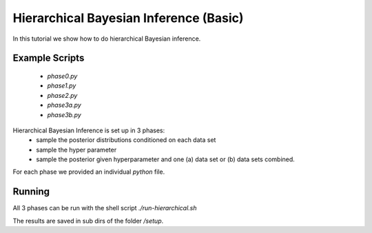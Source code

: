 Hierarchical Bayesian Inference (Basic)
=====================================================
In this tutorial we show how to do hierarchical Bayesian inference.

Example Scripts
---------------------------
    + *phase0.py*
    + *phase1.py*
    + *phase2.py*
    + *phase3a.py*
    + *phase3b.py*

Hierarchical Bayesian Inference is set up in 3 phases:
 - sample the posterior distributions conditioned on each data set
 - sample the hyper parameter
 - sample the posterior given hyperparameter and one (a) data set or  (b) data sets combined.

For each phase we provided an individual `python` file.

Running
---------------------------

All 3 phases can be run with the shell script `./run-hierarchical.sh`

The results are saved in sub dirs of the folder `/setup`.
